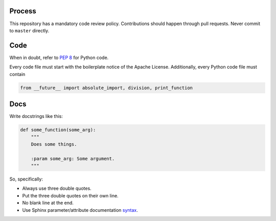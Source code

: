 Process
=======

This repository has a mandatory code review policy. Contributions
should happen through pull requests. Never commit to ``master``
directly.

Code
====

When in doubt, refer to `PEP 8`_ for Python code.

Every code file must start with the boilerplate notice of the Apache License.
Additionally, every Python code file must contain

.. code-block:: python

    from __future__ import absolute_import, division, print_function

Docs
====

Write docstrings like this:

.. code-block:: python

    def some_function(some_arg):
        """
        Does some things.

        :param some_arg: Some argument.
        """

So, specifically:

- Always use three double quotes.
- Put the three double quotes on their own line.
- No blank line at the end.
- Use Sphinx parameter/attribute documentation `syntax`_.


.. _`PEP 8`: http://www.peps.io/8/
.. _`syntax`: http://sphinx-doc.org/domains.html#info-field-lists
